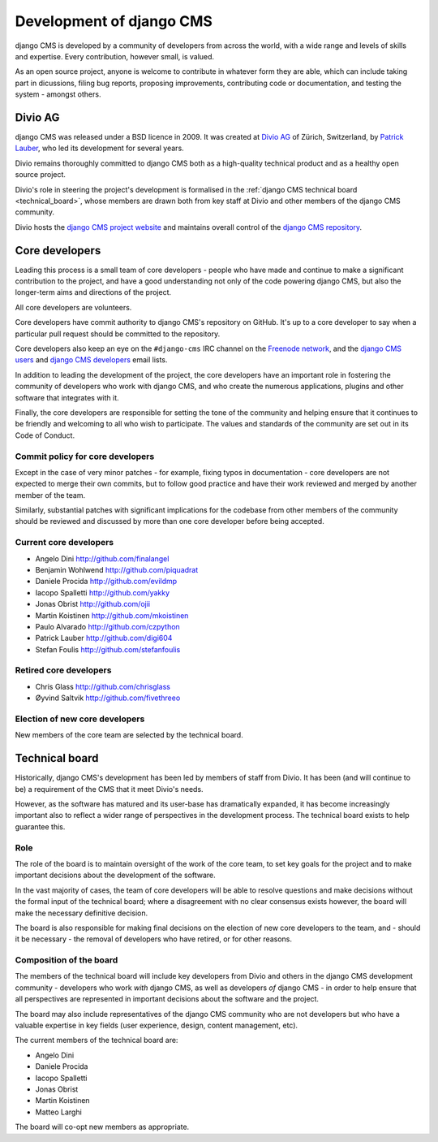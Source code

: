 #########################
Development of django CMS
#########################

django CMS is developed by a community of developers from across the world,
with a wide range and levels of skills and expertise. Every contribution,
however small, is valued.

As an open source project, anyone is welcome to contribute in whatever form
they are able, which can include taking part in dicussions, filing bug reports,
proposing improvements, contributing code or documentation, and testing the
system - amongst others.

********
Divio AG
********

django CMS was released under a BSD licence in 2009. It was created at `Divio
AG <https://divio.ch/>`_ of Zürich, Switzerland, by
`Patrick Lauber <https://github.com/digi604/>`_, who led its development for
several years.

Divio remains thoroughly committed to django CMS both as a high-quality technical
product and as a healthy open source project.

Divio's role in steering the project's development is formalised in the
:ref:`django CMS technical board <technical_board>`, whose members are drawn
both from key staff at Divio and other members of the django CMS community.

Divio hosts the `django CMS project website <http://django-cms.org>`_ and
maintains overall control of the `django CMS repository
<https://github.com/divio/django-cms>`_.

.. _core_developers:

***************
Core developers
***************

Leading this process is a small team of core developers - people who have made
and continue to make a significant contribution to the project, and have a good
understanding not only of the code powering django CMS, but also the
longer-term aims and directions of the project.

All core developers are volunteers.

Core developers have commit authority to django CMS's repository on GitHub.
It's up to a core developer to say when a particular pull request should be
committed to the repository.

Core developers also keep an eye on the ``#django-cms`` IRC channel on the
`Freenode network <http://freenode.net>`_, and the `django CMS users
<https://groups.google.com/forum/#!forum/django-cms>`_ and `django CMS
developers <https://groups.google.com/forum/#!forum/django-cms-developers>`_
email lists.

In addition to leading the development of the project, the core developers have
an important role in fostering the community of developers who work with django
CMS, and who create the numerous applications, plugins and other software that
integrates with it.

Finally, the core developers are responsible for setting the tone of the
community and helping ensure that it continues to be friendly and welcoming to
all who wish to participate. The values and standards of the community are set
out in its Code of Conduct.

Commit policy for core developers
=================================

Except in the case of very minor patches - for example, fixing typos in
documentation - core developers are not expected to merge their own commits,
but to follow good practice and have their work reviewed and merged by another
member of the team.

Similarly, substantial patches with significant implications for the codebase
from other members of the community should be reviewed and discussed by more
than one core developer before being accepted.

Current core developers
===============================

* Angelo Dini http://github.com/finalangel
* Benjamin Wohlwend http://github.com/piquadrat
* Daniele Procida http://github.com/evildmp
* Iacopo Spalletti http://github.com/yakky
* Jonas Obrist http://github.com/ojii
* Martin Koistinen http://github.com/mkoistinen
* Paulo Alvarado http://github.com/czpython
* Patrick Lauber http://github.com/digi604
* Stefan Foulis http://github.com/stefanfoulis

Retired core developers
=======================

* Chris Glass http://github.com/chrisglass
* Øyvind Saltvik http://github.com/fivethreeo


Election of new core developers
===============================

New members of the core team are selected by the technical board.

.. _technical_board:

***************
Technical board
***************

Historically, django CMS's development has been led by members of staff from
Divio. It has been (and will continue to be) a requirement of the CMS that it
meet Divio's needs.

However, as the software has matured and its user-base has dramatically
expanded, it has become increasingly important also to reflect a wider range of
perspectives in the development process. The technical board exists to help
guarantee this.

Role
====

The role of the board is to maintain oversight of the work of the core team, to
set key goals for the project and to make important decisions about the
development of the software.

In the vast majority of cases, the team of core developers will be able to
resolve questions and make decisions without the formal input of the technical
board; where a disagreement with no clear consensus exists however, the board
will make the necessary definitive decision.

The board is also responsible for making final decisions on the election of new
core developers to the team, and - should it be necessary - the removal of
developers who have retired, or for other reasons.

Composition of the board
========================

The members of the technical board will include key developers from Divio and
others in the django CMS development community - developers who work *with*
django CMS, as well as developers *of* django CMS - in order to help ensure
that all perspectives are represented in important decisions about the software
and the project.

The board may also include representatives of the django CMS community who are
not developers but who have a valuable expertise in key fields (user
experience, design, content management, etc).

The current members of the technical board are:

* Angelo Dini
* Daniele Procida
* Iacopo Spalletti
* Jonas Obrist
* Martin Koistinen
* Matteo Larghi

The board will co-opt new members as appropriate.
